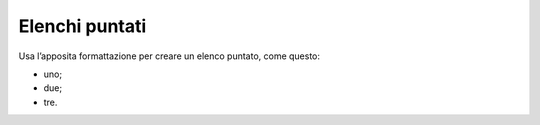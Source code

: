 Elenchi puntati
===============

Usa l’apposita formattazione per creare un elenco puntato, come questo:

-  uno;

-  due;

-  tre.

